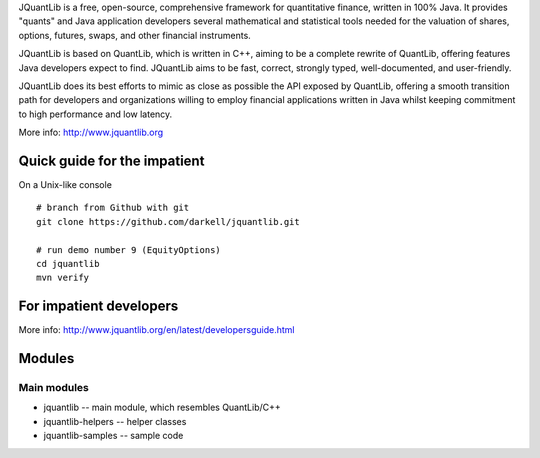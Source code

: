 JQuantLib is a free, open-source, comprehensive framework for
quantitative finance, written in 100% Java. It provides "quants" and
Java application developers several mathematical and statistical tools
needed for the valuation of shares, options, futures, swaps, and other
financial instruments.

JQuantLib is based on QuantLib, which is written in C++, aiming to be a
complete rewrite of QuantLib, offering features Java developers expect
to find. JQuantLib aims to be fast, correct, strongly typed,
well-documented, and user-friendly.

JQuantLib does its best efforts to mimic as close as possible the API
exposed by QuantLib, offering a smooth transition path for developers
and organizations willing to employ financial applications written in
Java whilst keeping commitment to high performance and low latency.

More info: http://www.jquantlib.org

Quick guide for the impatient
=============================

On a Unix-like console

::

    # branch from Github with git
    git clone https://github.com/darkell/jquantlib.git

    # run demo number 9 (EquityOptions)
    cd jquantlib
    mvn verify

For impatient developers
========================

More info: http://www.jquantlib.org/en/latest/developersguide.html

Modules
=======

Main modules
------------

-  jquantlib -- main module, which resembles QuantLib/C++

-  jquantlib-helpers -- helper classes

-  jquantlib-samples -- sample code
